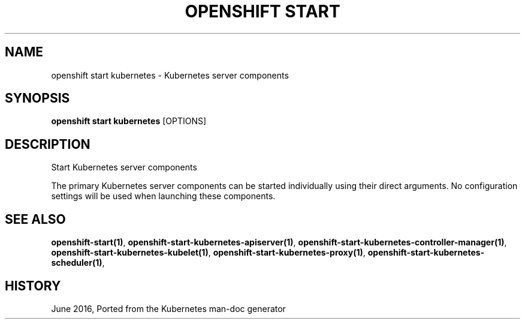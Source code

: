 .TH "OPENSHIFT START" "1" " Openshift CLI User Manuals" "Openshift" "June 2016"  ""


.SH NAME
.PP
openshift start kubernetes \- Kubernetes server components


.SH SYNOPSIS
.PP
\fBopenshift start kubernetes\fP [OPTIONS]


.SH DESCRIPTION
.PP
Start Kubernetes server components

.PP
The primary Kubernetes server components can be started individually using their direct
arguments. No configuration settings will be used when launching these components.


.SH SEE ALSO
.PP
\fBopenshift\-start(1)\fP, \fBopenshift\-start\-kubernetes\-apiserver(1)\fP, \fBopenshift\-start\-kubernetes\-controller\-manager(1)\fP, \fBopenshift\-start\-kubernetes\-kubelet(1)\fP, \fBopenshift\-start\-kubernetes\-proxy(1)\fP, \fBopenshift\-start\-kubernetes\-scheduler(1)\fP,


.SH HISTORY
.PP
June 2016, Ported from the Kubernetes man\-doc generator
